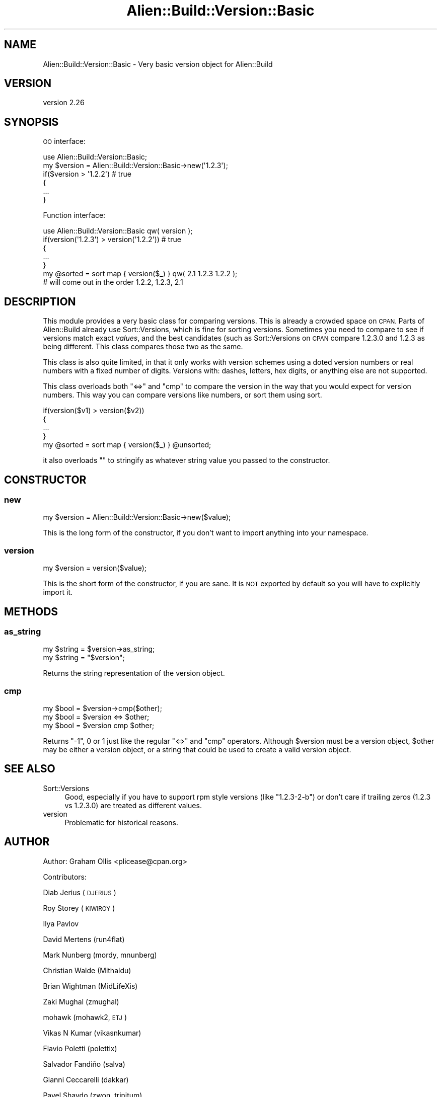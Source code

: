 .\" Automatically generated by Pod::Man 4.14 (Pod::Simple 3.40)
.\"
.\" Standard preamble:
.\" ========================================================================
.de Sp \" Vertical space (when we can't use .PP)
.if t .sp .5v
.if n .sp
..
.de Vb \" Begin verbatim text
.ft CW
.nf
.ne \\$1
..
.de Ve \" End verbatim text
.ft R
.fi
..
.\" Set up some character translations and predefined strings.  \*(-- will
.\" give an unbreakable dash, \*(PI will give pi, \*(L" will give a left
.\" double quote, and \*(R" will give a right double quote.  \*(C+ will
.\" give a nicer C++.  Capital omega is used to do unbreakable dashes and
.\" therefore won't be available.  \*(C` and \*(C' expand to `' in nroff,
.\" nothing in troff, for use with C<>.
.tr \(*W-
.ds C+ C\v'-.1v'\h'-1p'\s-2+\h'-1p'+\s0\v'.1v'\h'-1p'
.ie n \{\
.    ds -- \(*W-
.    ds PI pi
.    if (\n(.H=4u)&(1m=24u) .ds -- \(*W\h'-12u'\(*W\h'-12u'-\" diablo 10 pitch
.    if (\n(.H=4u)&(1m=20u) .ds -- \(*W\h'-12u'\(*W\h'-8u'-\"  diablo 12 pitch
.    ds L" ""
.    ds R" ""
.    ds C` ""
.    ds C' ""
'br\}
.el\{\
.    ds -- \|\(em\|
.    ds PI \(*p
.    ds L" ``
.    ds R" ''
.    ds C`
.    ds C'
'br\}
.\"
.\" Escape single quotes in literal strings from groff's Unicode transform.
.ie \n(.g .ds Aq \(aq
.el       .ds Aq '
.\"
.\" If the F register is >0, we'll generate index entries on stderr for
.\" titles (.TH), headers (.SH), subsections (.SS), items (.Ip), and index
.\" entries marked with X<> in POD.  Of course, you'll have to process the
.\" output yourself in some meaningful fashion.
.\"
.\" Avoid warning from groff about undefined register 'F'.
.de IX
..
.nr rF 0
.if \n(.g .if rF .nr rF 1
.if (\n(rF:(\n(.g==0)) \{\
.    if \nF \{\
.        de IX
.        tm Index:\\$1\t\\n%\t"\\$2"
..
.        if !\nF==2 \{\
.            nr % 0
.            nr F 2
.        \}
.    \}
.\}
.rr rF
.\" ========================================================================
.\"
.IX Title "Alien::Build::Version::Basic 3"
.TH Alien::Build::Version::Basic 3 "2020-06-16" "perl v5.32.0" "User Contributed Perl Documentation"
.\" For nroff, turn off justification.  Always turn off hyphenation; it makes
.\" way too many mistakes in technical documents.
.if n .ad l
.nh
.SH "NAME"
Alien::Build::Version::Basic \- Very basic version object for Alien::Build
.SH "VERSION"
.IX Header "VERSION"
version 2.26
.SH "SYNOPSIS"
.IX Header "SYNOPSIS"
\&\s-1OO\s0 interface:
.PP
.Vb 1
\& use Alien::Build::Version::Basic;
\& 
\& my $version = Alien::Build::Version::Basic\->new(\*(Aq1.2.3\*(Aq);
\& if($version > \*(Aq1.2.2\*(Aq)  # true
\& {
\&   ...
\& }
.Ve
.PP
Function interface:
.PP
.Vb 1
\& use Alien::Build::Version::Basic qw( version );
\& 
\& if(version(\*(Aq1.2.3\*(Aq) > version(\*(Aq1.2.2\*(Aq)) # true
\& {
\&   ...
\& }
\& 
\& my @sorted = sort map { version($_) } qw( 2.1 1.2.3 1.2.2 );
\& # will come out in the order 1.2.2, 1.2.3, 2.1
.Ve
.SH "DESCRIPTION"
.IX Header "DESCRIPTION"
This module provides a very basic class for comparing versions.
This is already a crowded space on \s-1CPAN.\s0  Parts of Alien::Build
already use Sort::Versions, which is fine for sorting versions.
Sometimes you need to compare to see if versions match exact \fIvalues\fR,
and the best candidates (such as Sort::Versions on \s-1CPAN\s0 compare
\&\f(CW1.2.3.0\fR and \f(CW1.2.3\fR as being different.  This class compares
those two as the same.
.PP
This class is also quite limited, in that it only works with version
schemes using a doted version numbers or real numbers with a fixed
number of digits.  Versions with: dashes, letters, hex digits, or
anything else are not supported.
.PP
This class overloads both \f(CW\*(C`<=>\*(C'\fR and \f(CW\*(C`cmp\*(C'\fR to compare the version in
the way that you would expect for version numbers.  This way you can
compare versions like numbers, or sort them using sort.
.PP
.Vb 4
\& if(version($v1) > version($v2))
\& {
\&   ...
\& }
\& 
\& my @sorted = sort map { version($_) } @unsorted;
.Ve
.PP
it also overloads \f(CW""\fR to stringify as whatever string value you
passed to the constructor.
.SH "CONSTRUCTOR"
.IX Header "CONSTRUCTOR"
.SS "new"
.IX Subsection "new"
.Vb 1
\& my $version = Alien::Build::Version::Basic\->new($value);
.Ve
.PP
This is the long form of the constructor, if you don't want to import
anything into your namespace.
.SS "version"
.IX Subsection "version"
.Vb 1
\& my $version = version($value);
.Ve
.PP
This is the short form of the constructor, if you are sane.  It is
\&\s-1NOT\s0 exported by default so you will have to explicitly import it.
.SH "METHODS"
.IX Header "METHODS"
.SS "as_string"
.IX Subsection "as_string"
.Vb 2
\& my $string = $version\->as_string;
\& my $string = "$version";
.Ve
.PP
Returns the string representation of the version object.
.SS "cmp"
.IX Subsection "cmp"
.Vb 3
\& my $bool = $version\->cmp($other);
\& my $bool = $version <=> $other;
\& my $bool = $version cmp $other;
.Ve
.PP
Returns \f(CW\*(C`\-1\*(C'\fR, \f(CW0\fR or \f(CW1\fR just like the regular \f(CW\*(C`<=>\*(C'\fR and \f(CW\*(C`cmp\*(C'\fR
operators.  Although \f(CW$version\fR must be a version object, \f(CW$other\fR may
be either a version object, or a string that could be used to create a
valid version object.
.SH "SEE ALSO"
.IX Header "SEE ALSO"
.IP "Sort::Versions" 4
.IX Item "Sort::Versions"
Good, especially if you have to support rpm style versions (like \f(CW\*(C`1.2.3\-2\-b\*(C'\fR)
or don't care if trailing zeros (\f(CW1.2.3\fR vs \f(CW1.2.3.0\fR) are treated as
different values.
.IP "version" 4
.IX Item "version"
Problematic for historical reasons.
.SH "AUTHOR"
.IX Header "AUTHOR"
Author: Graham Ollis <plicease@cpan.org>
.PP
Contributors:
.PP
Diab Jerius (\s-1DJERIUS\s0)
.PP
Roy Storey (\s-1KIWIROY\s0)
.PP
Ilya Pavlov
.PP
David Mertens (run4flat)
.PP
Mark Nunberg (mordy, mnunberg)
.PP
Christian Walde (Mithaldu)
.PP
Brian Wightman (MidLifeXis)
.PP
Zaki Mughal (zmughal)
.PP
mohawk (mohawk2, \s-1ETJ\s0)
.PP
Vikas N Kumar (vikasnkumar)
.PP
Flavio Poletti (polettix)
.PP
Salvador Fandiño (salva)
.PP
Gianni Ceccarelli (dakkar)
.PP
Pavel Shaydo (zwon, trinitum)
.PP
Kang-min Liu (劉康民, gugod)
.PP
Nicholas Shipp (nshp)
.PP
Juan Julián Merelo Guervós (\s-1JJ\s0)
.PP
Joel Berger (\s-1JBERGER\s0)
.PP
Petr Pisar (ppisar)
.PP
Lance Wicks (\s-1LANCEW\s0)
.PP
Ahmad Fatoum (a3f, \s-1ATHREEF\s0)
.PP
José Joaquín Atria (\s-1JJATRIA\s0)
.PP
Duke Leto (\s-1LETO\s0)
.PP
Shoichi Kaji (\s-1SKAJI\s0)
.PP
Shawn Laffan (\s-1SLAFFAN\s0)
.PP
Paul Evans (leonerd, \s-1PEVANS\s0)
.SH "COPYRIGHT AND LICENSE"
.IX Header "COPYRIGHT AND LICENSE"
This software is copyright (c) 2011\-2020 by Graham Ollis.
.PP
This is free software; you can redistribute it and/or modify it under
the same terms as the Perl 5 programming language system itself.
